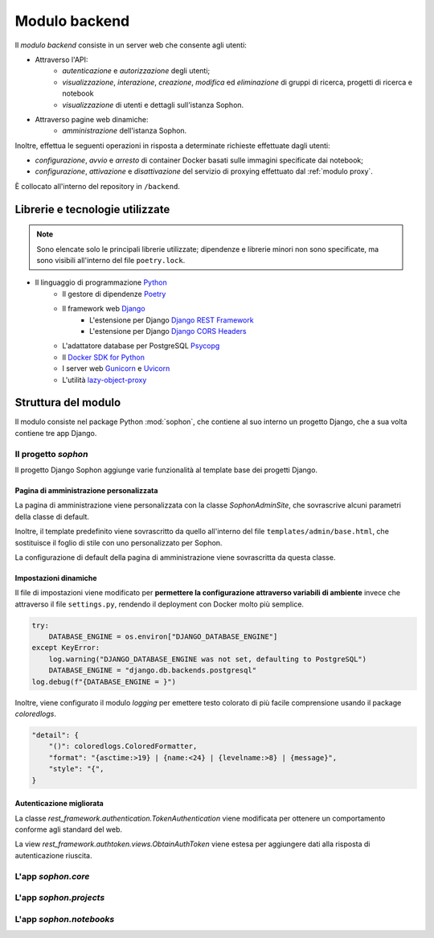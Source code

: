 Modulo backend
==============
.. default-domain:: py
.. default-role:: obj
.. py:currentmodule:: sophon

Il *modulo backend* consiste in un server web che consente agli utenti:

- Attraverso l'API:
   - *autenticazione* e *autorizzazione* degli utenti;
   - *visualizzazione*, *interazione*, *creazione*, *modifica* ed *eliminazione* di gruppi di ricerca, progetti di ricerca e notebook
   - *visualizzazione* di utenti e dettagli sull'istanza Sophon.

- Attraverso pagine web dinamiche:
   - *amministrazione* dell'istanza Sophon.

Inoltre, effettua le seguenti operazioni in risposta a determinate richieste effettuate dagli utenti:

- *configurazione*, *avvio* e *arresto* di container Docker basati sulle immagini specificate dai notebook;
- *configurazione*, *attivazione* e *disattivazione* del servizio di proxying effettuato dal :ref:`modulo proxy`.

È collocato all'interno del repository in ``/backend``.


Librerie e tecnologie utilizzate
--------------------------------

.. note::

   Sono elencate solo le principali librerie utilizzate; dipendenze e librerie minori non sono specificate, ma sono visibili all'interno del file ``poetry.lock``.

- Il linguaggio di programmazione `Python <https://www.python.org/>`_
   - Il gestore di dipendenze `Poetry <https://python-poetry.org/>`_
   - Il framework web `Django <https://www.djangoproject.com/>`_
      - L'estensione per Django `Django REST Framework <https://www.django-rest-framework.org/>`_
      - L'estensione per Django `Django CORS Headers <https://github.com/adamchainz/django-cors-headers>`_
   - L'adattatore database per PostgreSQL `Psycopg <https://pypi.org/project/psycopg2/>`_
   - Il `Docker SDK for Python <https://docker-py.readthedocs.io/en/stable/>`_
   - I server web `Gunicorn <https://gunicorn.org/>`_ e `Uvicorn <https://www.uvicorn.org/>`_
   - L'utilità `lazy-object-proxy <https://github.com/ionelmc/python-lazy-object-proxy>`_


Struttura del modulo
--------------------

Il modulo consiste nel package Python :mod:`sophon`, che contiene al suo interno un progetto Django, che a sua volta contiene tre app Django.


Il progetto `sophon`
^^^^^^^^^^^^^^^^^^^^
.. module:: sophon

Il progetto Django Sophon aggiunge varie funzionalità al template base dei progetti Django.


Pagina di amministrazione personalizzata
""""""""""""""""""""""""""""""""""""""""

.. module:: sophon.admin

.. class:: SophonAdminSite(django.contrib.admin.AdminSite)

   La pagina di amministrazione viene personalizzata con la classe `SophonAdminSite`, che sovrascrive alcuni parametri della classe di default.

   Inoltre, il template predefinito viene sovrascritto da quello all'interno del file ``templates/admin/base.html``, che sostituisce il foglio di stile con uno personalizzato per Sophon.

   .. attribute:: site_header = "Sophon Server Administration"

      Il nome della pagina nell'header viene modificato a *Sophon Server Administration*.

   .. attribute:: site_title = "Sophon Server Administration"

      Il titolo della pagina nell'header viene anch'esso modificato a *Sophon Server Administration*.

   .. attribute:: site_url = None

      Il collegamento *View Site* viene rimosso, in quanto è possibile accedere all'interfaccia web di Sophon da più domini contemporaneamente.

   .. attribute:: index_title = "Resources Administration"

      Il titolo dell'indice viene modificato a *Resources Administration*.

.. class:: SophonAdminConfig(django.contrib.admin.apps.AdminConfig)

   La configurazione di default della pagina di amministrazione viene sovrascritta da questa classe.

   .. attribute:: default_site = "sophon.admin.SophonAdminSite"

      `.SophonAdminSite` è selezionata come classe predefinita.


Impostazioni dinamiche
""""""""""""""""""""""
.. module:: sophon.settings

Il file di impostazioni viene modificato per **permettere la configurazione attraverso variabili di ambiente** invece che attraverso il file ``settings.py``, rendendo il deployment con Docker molto più semplice.

.. code-block:: python

   try:
       DATABASE_ENGINE = os.environ["DJANGO_DATABASE_ENGINE"]
   except KeyError:
       log.warning("DJANGO_DATABASE_ENGINE was not set, defaulting to PostgreSQL")
       DATABASE_ENGINE = "django.db.backends.postgresql"
   log.debug(f"{DATABASE_ENGINE = }")

Inoltre, viene configurato il modulo `logging` per emettere testo colorato di più facile comprensione usando il package `coloredlogs`.

.. code-block:: python

   "detail": {
       "()": coloredlogs.ColoredFormatter,
       "format": "{asctime:>19} | {name:<24} | {levelname:>8} | {message}",
       "style": "{",
   }


Autenticazione migliorata
"""""""""""""""""""""""""
.. module:: sophon.auth1

.. class:: BearerTokenAuthentication(rest_framework.authentication.TokenAuthentication)

   La classe `rest_framework.authentication.TokenAuthentication` viene modificata per ottenere un comportamento conforme agli standard del web.

   .. attribute:: keyword = "Bearer"

      Si configura `rest_framework` per accettare header di autenticazione nella forma ``Bearer <token>``, invece che ``Token <token>``.

.. module:: sophon.auth2

.. class:: CustomObtainAuthToken(rest_framework.authtoken.views.ObtainAuthToken)

   La view `rest_framework.authtoken.views.ObtainAuthToken` viene estesa per aggiungere dati alla risposta di autenticazione riuscita.

   .. method:: post(self, request, *args, **kwargs)

      In particolare, viene aggiunta una chiave ``user``, che contiene i dettagli sull'utente che ha effettuato il login.

.. todo: whoa ma io mi ero scordato di sta cosa


L'app `sophon.core`
^^^^^^^^^^^^^^^^^^^
.. module:: sophon.core


L'app `sophon.projects`
^^^^^^^^^^^^^^^^^^^^^^^
.. module:: sophon.projects


L'app `sophon.notebooks`
^^^^^^^^^^^^^^^^^^^^^^^^
.. module:: sophon.notebooks


